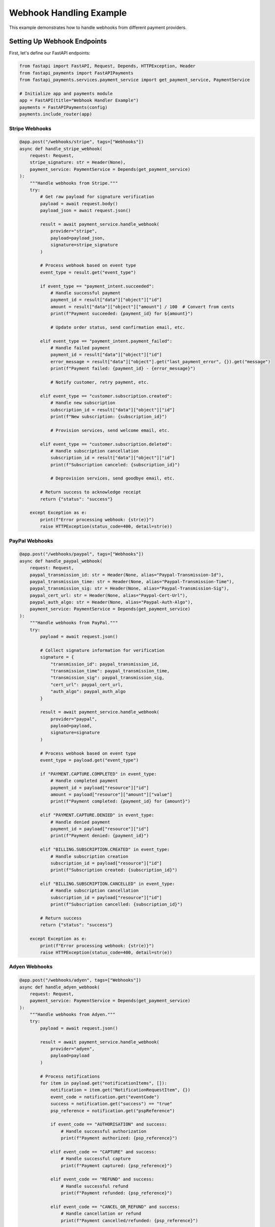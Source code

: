 Webhook Handling Example
======================

This example demonstrates how to handle webhooks from different payment providers.

Setting Up Webhook Endpoints
--------------------------

First, let's define our FastAPI endpoints:

.. code-block:: python

   from fastapi import FastAPI, Request, Depends, HTTPException, Header
   from fastapi_payments import FastAPIPayments
   from fastapi_payments.services.payment_service import get_payment_service, PaymentService

   # Initialize app and payments module
   app = FastAPI(title="Webhook Handler Example")
   payments = FastAPIPayments(config)
   payments.include_router(app)

Stripe Webhooks
^^^^^^^^^^^^^

.. code-block:: python

   @app.post("/webhooks/stripe", tags=["Webhooks"])
   async def handle_stripe_webhook(
       request: Request,
       stripe_signature: str = Header(None),
       payment_service: PaymentService = Depends(get_payment_service)
   ):
       """Handle webhooks from Stripe."""
       try:
           # Get raw payload for signature verification
           payload = await request.body()
           payload_json = await request.json()
           
           result = await payment_service.handle_webhook(
               provider="stripe",
               payload=payload_json,
               signature=stripe_signature
           )
           
           # Process webhook based on event type
           event_type = result.get("event_type")
           
           if event_type == "payment_intent.succeeded":
               # Handle successful payment
               payment_id = result["data"]["object"]["id"]
               amount = result["data"]["object"]["amount"] / 100  # Convert from cents
               print(f"Payment succeeded: {payment_id} for ${amount}")
               
               # Update order status, send confirmation email, etc.
               
           elif event_type == "payment_intent.payment_failed":
               # Handle failed payment
               payment_id = result["data"]["object"]["id"]
               error_message = result["data"]["object"].get("last_payment_error", {}).get("message")
               print(f"Payment failed: {payment_id} - {error_message}")
               
               # Notify customer, retry payment, etc.
               
           elif event_type == "customer.subscription.created":
               # Handle new subscription
               subscription_id = result["data"]["object"]["id"]
               print(f"New subscription: {subscription_id}")
               
               # Provision services, send welcome email, etc.
               
           elif event_type == "customer.subscription.deleted":
               # Handle subscription cancellation
               subscription_id = result["data"]["object"]["id"]
               print(f"Subscription canceled: {subscription_id}")
               
               # Deprovision services, send goodbye email, etc.
               
           # Return success to acknowledge receipt
           return {"status": "success"}
           
       except Exception as e:
           print(f"Error processing webhook: {str(e)}")
           raise HTTPException(status_code=400, detail=str(e))

PayPal Webhooks
^^^^^^^^^^^^^

.. code-block:: python

   @app.post("/webhooks/paypal", tags=["Webhooks"])
   async def handle_paypal_webhook(
       request: Request,
       paypal_transmission_id: str = Header(None, alias="Paypal-Transmission-Id"),
       paypal_transmission_time: str = Header(None, alias="Paypal-Transmission-Time"),
       paypal_transmission_sig: str = Header(None, alias="Paypal-Transmission-Sig"),
       paypal_cert_url: str = Header(None, alias="Paypal-Cert-Url"),
       paypal_auth_algo: str = Header(None, alias="Paypal-Auth-Algo"),
       payment_service: PaymentService = Depends(get_payment_service)
   ):
       """Handle webhooks from PayPal."""
       try:
           payload = await request.json()
           
           # Collect signature information for verification
           signature = {
               "transmission_id": paypal_transmission_id,
               "transmission_time": paypal_transmission_time,
               "transmission_sig": paypal_transmission_sig,
               "cert_url": paypal_cert_url,
               "auth_algo": paypal_auth_algo
           }
           
           result = await payment_service.handle_webhook(
               provider="paypal",
               payload=payload,
               signature=signature
           )
           
           # Process webhook based on event type
           event_type = payload.get("event_type")
           
           if "PAYMENT.CAPTURE.COMPLETED" in event_type:
               # Handle completed payment
               payment_id = payload["resource"]["id"]
               amount = payload["resource"]["amount"]["value"]
               print(f"Payment completed: {payment_id} for {amount}")
               
           elif "PAYMENT.CAPTURE.DENIED" in event_type:
               # Handle denied payment
               payment_id = payload["resource"]["id"]
               print(f"Payment denied: {payment_id}")
               
           elif "BILLING.SUBSCRIPTION.CREATED" in event_type:
               # Handle subscription creation
               subscription_id = payload["resource"]["id"]
               print(f"Subscription created: {subscription_id}")
               
           elif "BILLING.SUBSCRIPTION.CANCELLED" in event_type:
               # Handle subscription cancellation
               subscription_id = payload["resource"]["id"]
               print(f"Subscription cancelled: {subscription_id}")
               
           # Return success
           return {"status": "success"}
           
       except Exception as e:
           print(f"Error processing webhook: {str(e)}")
           raise HTTPException(status_code=400, detail=str(e))

Adyen Webhooks
^^^^^^^^^^^^

.. code-block:: python

   @app.post("/webhooks/adyen", tags=["Webhooks"])
   async def handle_adyen_webhook(
       request: Request,
       payment_service: PaymentService = Depends(get_payment_service)
   ):
       """Handle webhooks from Adyen."""
       try:
           payload = await request.json()
           
           result = await payment_service.handle_webhook(
               provider="adyen",
               payload=payload
           )
           
           # Process notifications
           for item in payload.get("notificationItems", []):
               notification = item.get("NotificationRequestItem", {})
               event_code = notification.get("eventCode")
               success = notification.get("success") == "true"
               psp_reference = notification.get("pspReference")
               
               if event_code == "AUTHORISATION" and success:
                   # Handle successful authorization
                   print(f"Payment authorized: {psp_reference}")
                   
               elif event_code == "CAPTURE" and success:
                   # Handle successful capture
                   print(f"Payment captured: {psp_reference}")
                   
               elif event_code == "REFUND" and success:
                   # Handle successful refund
                   print(f"Payment refunded: {psp_reference}")
                   
               elif event_code == "CANCEL_OR_REFUND" and success:
                   # Handle cancellation or refund
                   print(f"Payment cancelled/refunded: {psp_reference}")
                   
           # Return Adyen-specific response format
           return {"notificationResponse": "success"}
           
       except Exception as e:
           print(f"Error processing webhook: {str(e)}")
           